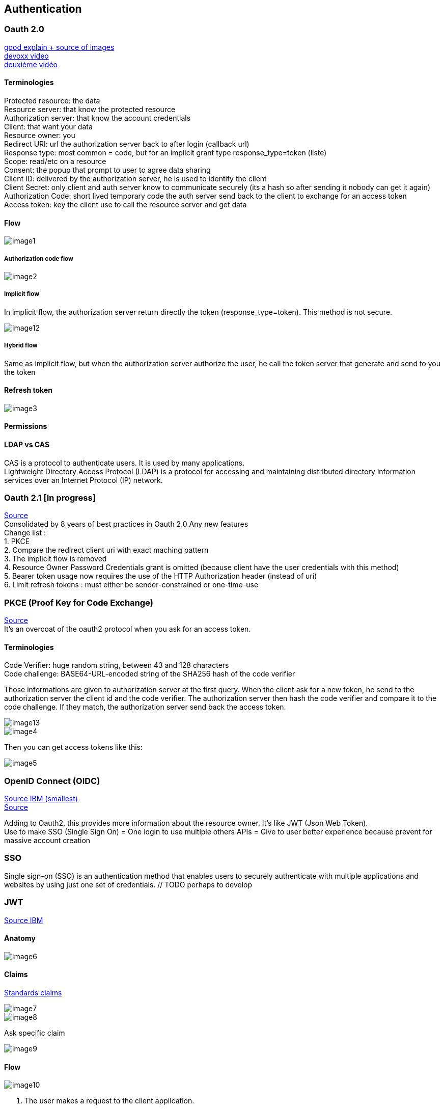== Authentication

// TODO : add poc public link

=== Oauth 2.0

https://blog.postman.com/pkce-oauth-how-to/[good explain + source of images] +
https://www.youtube.com/watch?v=YdShQveywpo[devoxx video] +
https://www.youtube.com/watch?v=t18YB3xDfXI[deuxième vidéo]

==== Terminologies

Protected resource: the data +
Resource server: that know the protected resource +
Authorization server: that know the account credentials +
Client: that want your data +
Resource owner: you +
Redirect URI: url the authorization server back to after login (callback url) +
Response type: most common = code, but for an implicit grant type response_type=token (liste) +
Scope: read/etc on a resource +
Consent: the popup that prompt to user to agree data sharing +
Client ID: delivered by the authorization server, he is used to identify the client +
Client Secret: only client and auth server know to communicate securely (its a hash so after sending it  nobody can get it again) +
Authorization Code: short lived temporary code the auth server send back to the client to exchange for an access token +
Access token: key the client use to call the resource server and get data +

==== Flow

image::images/image1.png[]

===== Authorization code flow

image::images/image2.png[]

===== Implicit flow

In implicit flow, the authorization server return directly the token (response_type=token). This method is not secure.

image::images/image12.png[]

===== Hybrid flow

Same as implicit flow, but when the authorization server authorize the user, he call the token server that generate and send to you the token

==== Refresh token

image::images/image3.png[]

==== Permissions

// TODO ?

==== LDAP vs CAS
CAS is a protocol to authenticate users. It is used by many applications. +
Lightweight Directory Access Protocol (LDAP) is a protocol for accessing and maintaining distributed directory information services over an Internet Protocol (IP) network. +

=== Oauth 2.1 [In progress]

https://fusionauth.io/learn/expert-advice/oauth/differences-between-oauth-2-oauth-2-1#:~:text=OAuth%202.1%20is%20not%20a,a%20reference%20document%20going%20forward[Source] +
Consolidated by 8 years of best practices in Oauth 2.0
Any new features +
Change list : +
1. PKCE +
2. Compare the redirect client uri with exact maching pattern +
3. The implicit flow is removed +
4. Resource Owner Password Credentials grant is omitted (because client have the user credentials with this method) +
5. Bearer token usage now requires the use of the HTTP Authorization header (instead of uri) +
6. Limit refresh tokens : must either be sender-constrained or one-time-use +

=== PKCE (Proof Key for Code Exchange)

https://www.loginradius.com/blog/engineering/pkce/[Source] +
It’s an overcoat of the oauth2 protocol when you ask for an access token.

==== Terminologies

Code Verifier: huge random string, between 43 and 128 characters +
Code challenge: BASE64-URL-encoded string of the SHA256 hash of the code verifier

Those informations are given to authorization server at the first query. When the client ask for a new token, he send to the authorization server the client id and the code verifier. The authorization server then hash the code verifier and compare it to the code challenge. If they match, the authorization server send back the access token.

image::images/image13.png[]

image::images/image4.png[]

Then you can get access tokens like this:

image::images/image5.png[]

=== OpenID Connect (OIDC)

https://www.ibm.com/docs/en/cics-ts/6.1?topic=cics-openid-connect[Source IBM (smallest)] +
https://connect2id.com/learn/openid-connect[Source]

Adding to Oauth2, this provides more information about the resource owner. It’s like JWT (Json Web Token). +
Use to make SSO (Single Sign On) = One login to use multiple others APIs = Give to user better experience because prevent for massive account creation

=== SSO

Single sign-on (SSO) is an authentication method that enables users to securely authenticate with multiple applications and websites by using just one set of credentials. // TODO perhaps to develop

=== JWT

https://www.ibm.com/docs/en/cics-ts/6.1?topic=cics-json-web-token-jwt[Source IBM]

==== Anatomy

image::images/image6.png[]

==== Claims

https://openid.net/specs/openid-connect-core-1_0.html#StandardClaims[Standards claims]

image::images/image7.png[]

image::images/image8.png[]

Ask specific claim

image::images/image9.png[]

==== Flow

image::images/image10.png[]

1. The user makes a request to the client application.
2. The client application redirects the request to the OpenID Connect Provider (OP) for authorization.
3. The OP sends an authentication and authorization request to the user.
4. The user authenticates and authorizes the client application to access the resource.
5. The OP sends a grant code to the client application.
6. The client application sends a request to the OP to exchange the grant code for an ID token (in the form of a JWT), an access token, and a refresh token.
7. The OP sends the ID token (JWT), access token, and refresh token to the client application.
8. The client application makes the request to the resource server with the JWT, which is used to authenticate the user and to authorize access to the resource.
9. The response is sent from the resource server to the client application.
10. The response is sent from the client application to the user.

==== Endpoints

https://connect2id.com/learn/openid-connect#endpoints[endpoints]

image::images/image11.png[]

=== Tools

==== KeyCloak

===== Migration

==== Okta

==== Auth0

==== FusionAuth

==== AWS Cognito